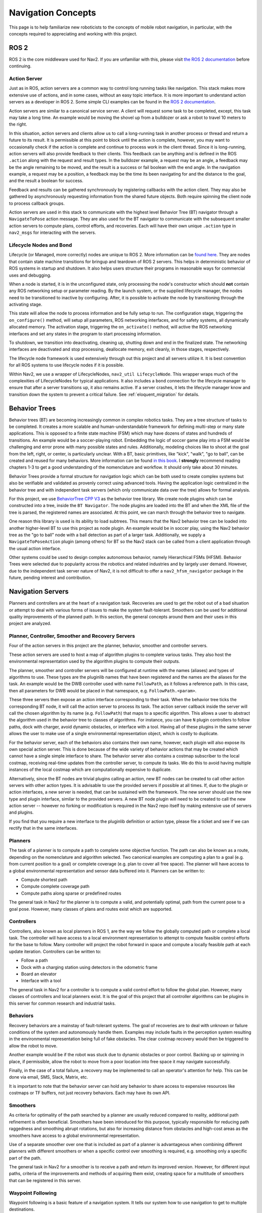 .. _concepts:

Navigation Concepts
###################

This page is to help familiarize new roboticists to the concepts of mobile robot navigation, in particular, with the concepts required to appreciating and working with this project.

ROS 2
*****

ROS 2 is the core middleware used for Nav2. If you are unfamiliar with this, please visit `the ROS 2 documentation <https://docs.ros.org/en/rolling/>`_ before continuing.

Action Server
=============

Just as in ROS, action servers are a common way to control long running tasks like navigation.
This stack makes more extensive use of actions, and in some cases, without an easy topic interface.
It is more important to understand action servers as a developer in ROS 2.
Some simple CLI examples can be found in the `ROS 2 documentation <https://docs.ros.org/en/rolling/Tutorials/Understanding-ROS2-Actions.html>`_.

Action servers are similar to a canonical service server.
A client will request some task to be completed, except, this task may take a long time.
An example would be moving the shovel up from a bulldozer or ask a robot to travel 10 meters to the right.

In this situation, action servers and clients allow us to call a long-running task in another process or thread and return a future to its result.
It is permissible at this point to block until the action is complete, however, you may want to occasionally check if the action is complete and continue to process work in the client thread.
Since it is long-running, action servers will also provide feedback to their clients.
This feedback can be anything and is defined in the ROS ``.action`` along with the request and result types.
In the bulldozer example, a request may be an angle, a feedback may be the angle remaining to be moved, and the result is a success or fail boolean with the end angle.
In the navigation example, a request may be a position, a feedback may be the time its been navigating for and the distance to the goal, and the result a boolean for success.

Feedback and results can be gathered synchronously by registering callbacks with the action client.
They may also be gathered by asynchronously requesting information from the shared future objects.
Both require spinning the client node to process callback groups.

Action servers are used in this stack to communicate with the highest level Behavior Tree (BT) navigator through a ``NavigateToPose`` action message.
They are also used for the BT navigator to communicate with the subsequent smaller action servers to compute plans, control efforts, and recoveries.
Each will have their own unique ``.action`` type in ``nav2_msgs`` for interacting with the servers.

Lifecycle Nodes and Bond
========================

Lifecycle (or Managed, more correctly) nodes are unique to ROS 2.
More information can be `found here <https://design.ros2.org/articles/node_lifecycle.html>`_.
They are nodes that contain state machine transitions for bringup and teardown of ROS 2 servers.
This helps in deterministic behavior of ROS systems in startup and shutdown.
It also helps users structure their programs in reasonable ways for commercial uses and debugging.

When a node is started, it is in the unconfigured state, only processing the node's constructor which should **not** contain any ROS networking setup or parameter reading.
By the launch system, or the supplied lifecycle manager, the nodes need to be transitioned to inactive by configuring.
After, it is possible to activate the node by transitioning through the activating stage.

This state will allow the node to process information and be fully setup to run.
The configuration stage, triggering the ``on_configure()`` method, will setup all parameters, ROS networking interfaces, and for safety systems, all dynamically allocated memory.
The activation stage, triggering the ``on_activate()`` method, will active the ROS networking interfaces and set any states in the program to start processing information.

To shutdown, we transition into deactivating, cleaning up, shutting down and end in the finalized state.
The networking interfaces are deactivated and stop processing, deallocate memory, exit cleanly, in those stages, respectively.

The lifecycle node framework is used extensively through out this project and all servers utilize it.
It is best convention for all ROS systems to use lifecycle nodes if it is possible.

Within Nav2, we use a wrapper of LifecycleNodes, ``nav2_util LifecycleNode``.
This wrapper wraps much of the complexities of LifecycleNodes for typical applications.
It also includes a ``bond`` connection for the lifecycle manager to ensure that after a server transitions up, it also remains active.
If a server crashes, it lets the lifecycle manager know and transition down the system to prevent a critical failure. See :ref:`eloquent_migration` for details.

Behavior Trees
**************

Behavior trees (BT) are becoming increasingly common in complex robotics tasks.
They are a tree structure of tasks to be completed.
It creates a more scalable and human-understandable framework for defining multi-step or many state applications.
This is opposed to a finite state machine (FSM) which may have dozens of states and hundreds of transitions.
An example would be a soccer-playing robot.
Embedding the logic of soccer game play into a FSM would be challenging and error prone with many possible states and rules.
Additionally, modeling choices like to shoot at the goal from the left, right, or center, is particularly unclear.
With a BT, basic primitives, like "kick", "walk", "go to ball", can be created and reused for many behaviors.
More information can be found `in this book <https://arxiv.org/abs/1709.00084>`_.
I **strongly** recommend reading chapters 1-3 to get a good understanding of the nomenclature and workflow.
It should only take about 30 minutes.

Behavior Trees provide a formal structure for navigation logic which can be both used to create complex systems but also be verifiable and validated as provenly correct using advanced tools. Having the application logic centralized in the behavior tree and with independent task servers (which only communicate data over the tree) allows for formal analysis. 

For this project, we use `BehaviorTree CPP V3 <https://www.behaviortree.dev/>`_ as the behavior tree library.
We create node plugins which can be constructed into a tree, inside the ``BT Navigator``.
The node plugins are loaded into the BT and when the XML file of the tree is parsed, the registered names are associated.
At this point, we can march through the behavior tree to navigate.

One reason this library is used is its ability to load subtrees. This means that the Nav2 behavior tree can be loaded into another higher-level BT to use this project as node plugin.
An example would be in soccer play, using the Nav2 behavior tree as the "go to ball" node with a ball detection as part of a larger task.
Additionally, we supply a ``NavigateToPoseAction`` plugin (among others) for BT so the Nav2 stack can be called from a client application through the usual action interface.

Other systems could be used to design complex autonomous behavior, namely Hierarchical FSMs (HFSM).
Behavior Trees were selected due to popularity across the robotics and related industries and by largely user demand.
However, due to the independent task server nature of Nav2, it is not difficult to offer a ``nav2_hfsm_navigator`` package in the future, pending interest and contribution.

Navigation Servers
******************

Planners and controllers are at the heart of a navigation task.
Recoveries are used to get the robot out of a bad situation or attempt to deal with various forms of issues to make the system fault-tolerant.
Smoothers can be used for additional quality improvements of the planned path.
In this section, the general concepts around them and their uses in this project are analyzed.

Planner, Controller, Smoother and Recovery Servers
==================================================
Four of the action servers in this project are the planner, behavior, smoother and controller servers.

These action servers are used to host a map of algorithm plugins to complete various tasks.
They also host the environmental representation used by the algorithm plugins to compute their outputs.

The planner, smoother and controller servers will be configured at runtime with the names (aliases) and types of algorithms to use.
These types are the pluginlib names that have been registered and the names are the aliases for the task.
An example would be the DWB controller used with name ``FollowPath``, as it follows a reference path.
In this case, then all parameters for DWB would be placed in that namespace, e.g. ``FollowPath.<param>``.

These three servers then expose an action interface corresponding to their task.
When the behavior tree ticks the corresponding BT node, it will call the action server to process its task.
The action server callback inside the server will call the chosen algorithm by its name (e.g. ``FollowPath``) that maps to a specific algorithm.
This allows a user to abstract the algorithm used in the behavior tree to classes of algorithms.
For instance, you can have ``N`` plugin controllers to follow paths, dock with charger, avoid dynamic obstacles, or interface with a tool.
Having all of these plugins in the same server allows the user to make use of a single environmental representation object, which is costly to duplicate.

For the behavior server, each of the behaviors also contains their own name, however, each plugin will also expose its own special action server.
This is done because of the wide variety of behavior actions that may be created which cannot have a single simple interface to share.
The behavior server also contains a costmap subscriber to the local costmap, receiving real-time updates from the controller server, to compute its tasks.
We do this to avoid having multiple instances of the local costmap which are computationally expensive to duplicate.

Alternatively, since the BT nodes are trivial plugins calling an action, new BT nodes can be created to call other action servers with other action types.
It is advisable to use the provided servers if possible at all times.
If, due to the plugin or action interfaces, a new server is needed, that can be sustained with the framework.
The new server should use the new type and plugin interface, similar to the provided servers.
A new BT node plugin will need to be created to call the new action server -- however no forking or modification is required in the Nav2 repo itself by making extensive use of servers and plugins.

If you find that you require a new interface to the pluginlib definition or action type, please file a ticket and see if we can rectify that in the same interfaces.

Planners
========

The task of a planner is to compute a path to complete some objective function.
The path can also be known as a route, depending on the nomenclature and algorithm selected.
Two canonical examples are computing a plan to a goal (e.g. from current position to a goal) or complete coverage (e.g. plan to cover all free space).
The planner will have access to a global environmental representation and sensor data buffered into it.
Planners can be written to:

- Compute shortest path
- Compute complete coverage path
- Compute paths along sparse or predefined routes

The general task in Nav2 for the planner is to compute a valid, and potentially optimal, path from the current pose to a goal pose.
However, many classes of plans and routes exist which are supported.

Controllers
===========

Controllers, also known as local planners in ROS 1, are the way we follow the globally computed path or complete a local task.
The controller will have access to a local environment representation to attempt to compute feasible control efforts for the base to follow.
Many controller will project the robot forward in space and compute a locally feasible path at each update iteration.
Controllers can be written to:

- Follow a path
- Dock with a charging station using detectors in the odometric frame
- Board an elevator
- Interface with a tool

The general task in Nav2 for a controller is to compute a valid control effort to follow the global plan.
However, many classes of controllers and local planners exist.
It is the goal of this project that all controller algorithms can be plugins in this server for common research and industrial tasks.

Behaviors
==========

Recovery behaviors are a mainstay of fault-tolerant systems.
The goal of recoveries are to deal with unknown or failure conditions of the system and autonomously handle them.
Examples may include faults in the perception system resulting in the environmental representation being full of fake obstacles.
The clear costmap recovery would then be triggered to allow the robot to move.

Another example would be if the robot was stuck due to dynamic obstacles or poor control.
Backing up or spinning in place, if permissible, allow the robot to move from a poor location into free space it may navigate successfully.

Finally, in the case of a total failure, a recovery may be implemented to call an operator's attention for help.
This can be done via email, SMS, Slack, Matrix, etc.

It is important to note that the behavior server can hold any behavior to share access to expensive resources like costmaps or TF buffers, not just recovery behaviors. Each may have its own API.

Smoothers
=========

As criteria for optimality of the path searched by a planner are usually reduced compared to reality, additional path refinement is often beneficial.
Smoothers have been introduced for this purpose, typically responsible for reducing path raggedness and smoothing abrupt rotations,
but also for increasing distance from obstacles and high-cost areas as the smoothers have access to a global environmental representation.

Use of a separate smoother over one that is included as part of a planner is advantageous when combining different planners with different smoothers or when a specific control over smoothing is required, e.g. smoothing only a specific part of the path.

The general task in Nav2 for a smoother is to receive a path and return its improved version.
However, for different input paths, criteria of the improvements and methods of acquiring them exist, creating space for a multitude of smoothers that can be registered in this server.

Waypoint Following
==================

Waypoint following is a basic feature of a navigation system. It tells our system how to use navigation to get to multiple destinations.

The ``nav2_waypoint_follower`` contains a waypoint following program with a plugin interface for specific task executors.
This is useful if you need to go to a given location and complete a specific task like take a picture, pick up a box, or wait for user input.
It is a nice demo application for how to use Nav2 in a sample application.

However, it could be used for more than just a sample application.
There are 2 schools of thoughts for fleet managers / dispatchers:

- Dumb robot; smart centralized dispatcher
- Smart robot; dumb centralized dispatcher

In the first, the ``nav2_waypoint_follower`` is fully sufficient to create a production-grade on-robot solution. Since the autonomy system / dispatcher is taking into account things like the robot's pose, battery level, current task, and more when assigning tasks, the application on the robot just needs to worry about the task at hand and not the other complexities of the system to complete the requested task. In this situation, you should think of a request to the waypoint follower as 1 unit of work (e.g. 1 pick in a warehouse, 1 security patrole loop, 1 aisle, etc) to do a task and then return to the dispatcher for the next task or request to recharge. In this school of thought, the waypoint following application is just one step above navigation and below the system autonomy application.

In the second, the ``nav2_waypoint_follower`` is a nice sample application / proof of concept, but you really need your waypoint following / autonomy system on the robot to carry more weight in making a robust solution. In this case, you should use the ``nav2_behavior_tree`` package to create a custom application-level behavior tree using navigation to complete the task. This can include subtrees like checking for the charge status mid-task for returning to dock or handling more than 1 unit of work in a more complex task. Soon, there will be a ``nav2_bt_waypoint_follower`` (name subject to adjustment) that will allow you to create this application more easily. In this school of thought, the waypoint following application is more closely tied to the system autonomy, or in many cases, is the system autonomy.

Neither is better than the other, it highly depends on the tasks your robot(s) are completing, in what type of environment, and with what cloud resources available. Often this distinction is very clear for a given business case.

``nav2_waypoint_follower`` also supports GPS waypoint following when global localization is provided by `robot_localization <https://github.com/cra-ros-pkg/robot_localization/>`_  using the ``navsat_transform`` node - but also may be provided by Fuse or any number of other sources.
There is an action server named ``/follow_gps_waypoints`` within ``nav2_waypoint_follower`` thah can directly take in goals expressed in GPS coordinates, convert them to cartesian goals in the global frame, and execute them as cartesian waypoints.

State Estimation
****************

Within the navigation project, there are 2 major transformations that need to be provided, according to community standards.
The ``map`` to ``odom`` transform is provided by a positioning system (localization, mapping, SLAM) and ``odom`` to ``base_link`` by an odometry system.

.. note::

  There is **no** requirement on using a LIDAR on your robot to use the navigation system. There is no requirement to use lidar-based collision avoidance,
  localization, or SLAM. However, we do provide instructions and support tried and true implementations of these things using lidars.
  You can be equally as successful using a vision or depth based positioning system and using other sensors for collision avoidance.
  The only requirement is that you follow the standards below with your choice of implementation.

Standards
=========

`REP 105 <https://www.ros.org/reps/rep-0105.html>`_ defines the frames and conventions required for navigation and the larger ROS ecosystem.
These conventions should be followed at all times to make use of the rich positioning, odometry, and SLAM projects available in the community.

In a nutshell, REP-105 says that you must, at minimum, build a TF tree that contains a full ``map`` -> ``odom`` -> ``base_link`` -> ``[sensor frames]`` for your robot.
TF2 is the time-variant transformation library in ROS 2 we use to represent and obtain time synchronized transformations.
It is the job of the global positioning system (GPS, SLAM, Motion Capture) to, at minimum, provide the ``map`` -> ``odom`` transformation.
It is then the role of the odometry system to provide the ``odom`` -> ``base_link`` transformation.
The remainder of the transformations relative to ``base_link`` should be static and defined in your `URDF <http://wiki.ros.org/urdf>`_.

Global Positioning: Localization and SLAM
=========================================

It is the job of the global positioning system (GPS, SLAM, Motion Capture) to, at minimum, provide the ``map`` -> ``odom`` transformation.
We provide ``amcl`` which is an Adaptive Monte-Carlo Localization technique based on a particle filter for localization in a static map.
We also provide SLAM Toolbox as the default SLAM algorithm for use to position and generate a static map.

These methods may also produce other output including position topics, maps, or other metadata, but they must provide that transformation to be valid.
Multiple positioning methods can be fused together using robot localization, discussed more below.


Odometry
========

It is the role of the odometry system to provide the ``odom`` -> ``base_link`` transformation.
Odometry can come from many sources including LIDAR, RADAR, wheel encoders, VIO, and IMUs.
The goal of the odometry is to provide a smooth and continuous local frame based on robot motion.
The global positioning system will update the transformation relative to the global frame to account for the odometric drift.

`Robot Localization <https://github.com/cra-ros-pkg/robot_localization/>`_ is typically used for this fusion.
It will take in ``N`` sensors of various types and provide a continuous and smooth odometry to TF and to a topic.
A typical mobile robotics setup may have odometry from wheel encoders, IMUs, and vision fused in this manner.

The smooth output can be used then for dead-reckoning for precise motion and updating the position of the robot accurately between global position updates.



Environmental Representation
****************************

The environmental representation is the way the robot perceives its environment.
It also acts as the central localization for various algorithms and data sources to combine their information into a single space.
This space is then used by the controllers, planners, and recoveries to compute their tasks safely and efficiently.

Costmaps and Layers
===================

The current environmental representation is a costmap.
A costmap is a regular 2D grid of cells containing a cost from unknown, free, occupied, or inflated cost.
This costmap is then searched to compute a global plan or sampled to compute local control efforts.

Various costmap layers are implemented as pluginlib plugins to buffer information into the costmap.
This includes information from LIDAR, RADAR, sonar, depth images, etc.
It may be wise to process sensor data before inputting it into the costmap layer, but that is up to the developer.

Costmap layers can be created to detect and track obstacles in the scene for collision avoidance using camera or depth sensors.
Additionally, layers can be created to algorithmically change the underlying costmap based on some rule or heuristic.
Finally, they may be used to buffer live data into the 2D or 3D world for binary obstacle marking.

Costmap Filters
===============

Imagine, you're annotating a map file (or any image file) in order to have a specific action occur based on the location in the annotated map. Examples of marking/annotating might be keep out zones to avoid planning inside, or have pixels belong to maximum speeds in marked areas. This annotated map is called "filter mask". Just like a mask overlaid on a surface, it can or cannot be same size, pose and scale as a main map. The main goal of filter mask - is to provide the ability of marking areas on maps with some additional features or behavioral changes.

Costmap filters are a costmap layer-based approach of applying spatial-dependent behavioral changes, annotated in filter masks, into the Nav2 stack.
Costmap filters are implemented as costmap plugins.
These plugins are called "filters" as they are filtering a costmap by spatial annotations marked on filter masks.
In order to make a filtered costmap and change a robot's behavior in annotated areas, the filter plugin reads the data coming from the filter mask.
This data is being linearly transformed into a feature map in a filter space.
Having this transformed feature map along with a map/costmap, any sensor data and current robot coordinate filters can update the underlying costmap and change the behavior of the robot depending on where it is.
For example, the following functionality could be made by use of costmap filters:

- Keep-out/safety zones where robots will never enter.
- Speed restriction areas. Maximum speed of robots going inside those areas will be limited.
- Preferred lanes for robots moving in industrial environments and warehouses.

Other Forms
===========

Various other forms of environmental representations exist.
These include:

- gradient maps, which are similar to costmaps but represent surface gradients to check traversibility over
- 3D costmaps, which represent the space in 3D, but then also requires 3D planning and collision checking
- Mesh maps, which are similar to gradient maps but with surface meshes at many angles
- "Vector space", taking in sensor information and using machine learning to detect individual items and locations to track rather than buffering discrete points.

Nav2 Academic Overview
**********************

.. raw:: html

    <h1 align="center">
      <div style="position: relative; padding-bottom: 0%; overflow: hidden; max-width: 100%; height: auto;">
        <iframe width="708" height="400" src="https://www.youtube.com/embed/QB7lOKp3ZDQ?autoplay=1&mute=1" frameborder="1" allowfullscreen></iframe>
      </div>
    </h1>
